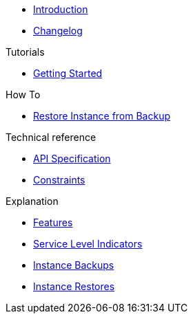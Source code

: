 * xref:index.adoc[Introduction]
* https://github.com/vshn/appcat-service-prototype/releases[Changelog,window=_blank]

.Tutorials
* xref:tutorials/getting-started.adoc[Getting Started]

.How To
* xref:how-tos/restore-from-backup.adoc[Restore Instance from Backup]

.Technical reference
* xref:references/api-spec.adoc[API Specification]
* xref:references/constraints.adoc[Constraints]

.Explanation
* xref:explanations/features.adoc[Features]
* xref:explanations/sli.adoc[Service Level Indicators]
* xref:explanations/backup.adoc[Instance Backups]
* xref:explanations/restore.adoc[Instance Restores]

